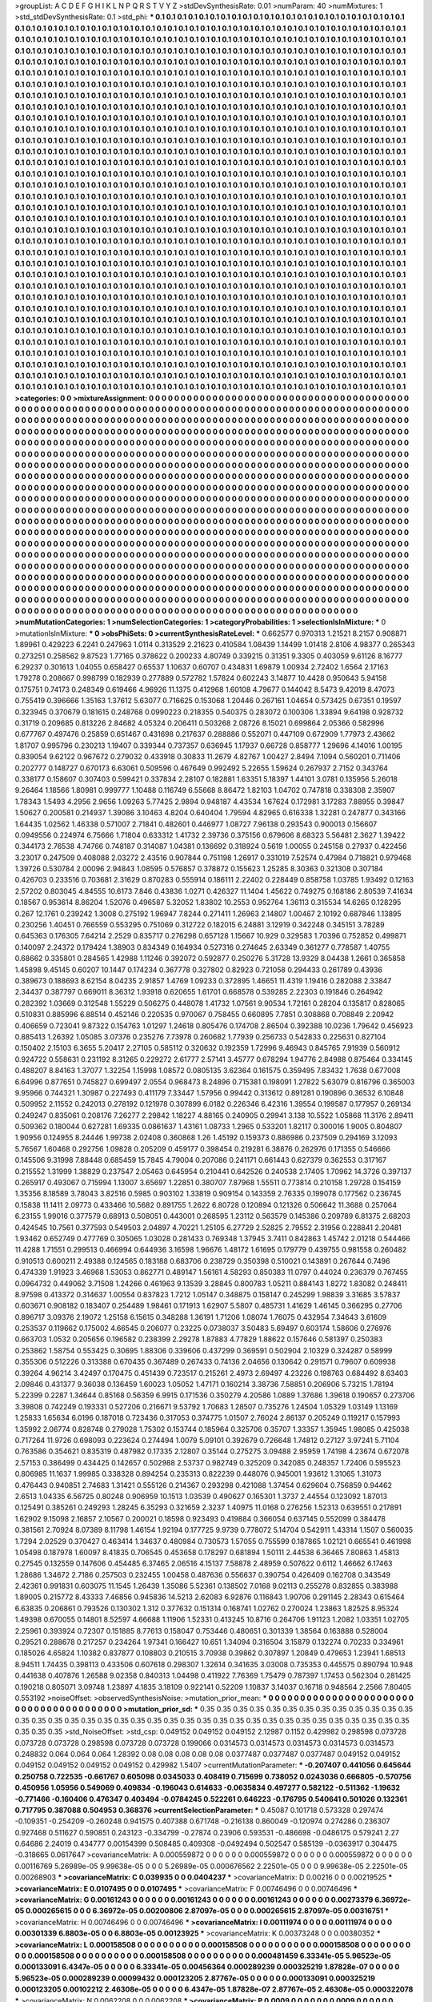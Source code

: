 >groupList:
A C D E F G H I K L
N P Q R S T V Y Z 
>stdDevSynthesisRate:
0.01 
>numParam:
40
>numMixtures:
1
>std_stdDevSynthesisRate:
0.1
>std_phi:
***
0.1 0.1 0.1 0.1 0.1 0.1 0.1 0.1 0.1 0.1
0.1 0.1 0.1 0.1 0.1 0.1 0.1 0.1 0.1 0.1
0.1 0.1 0.1 0.1 0.1 0.1 0.1 0.1 0.1 0.1
0.1 0.1 0.1 0.1 0.1 0.1 0.1 0.1 0.1 0.1
0.1 0.1 0.1 0.1 0.1 0.1 0.1 0.1 0.1 0.1
0.1 0.1 0.1 0.1 0.1 0.1 0.1 0.1 0.1 0.1
0.1 0.1 0.1 0.1 0.1 0.1 0.1 0.1 0.1 0.1
0.1 0.1 0.1 0.1 0.1 0.1 0.1 0.1 0.1 0.1
0.1 0.1 0.1 0.1 0.1 0.1 0.1 0.1 0.1 0.1
0.1 0.1 0.1 0.1 0.1 0.1 0.1 0.1 0.1 0.1
0.1 0.1 0.1 0.1 0.1 0.1 0.1 0.1 0.1 0.1
0.1 0.1 0.1 0.1 0.1 0.1 0.1 0.1 0.1 0.1
0.1 0.1 0.1 0.1 0.1 0.1 0.1 0.1 0.1 0.1
0.1 0.1 0.1 0.1 0.1 0.1 0.1 0.1 0.1 0.1
0.1 0.1 0.1 0.1 0.1 0.1 0.1 0.1 0.1 0.1
0.1 0.1 0.1 0.1 0.1 0.1 0.1 0.1 0.1 0.1
0.1 0.1 0.1 0.1 0.1 0.1 0.1 0.1 0.1 0.1
0.1 0.1 0.1 0.1 0.1 0.1 0.1 0.1 0.1 0.1
0.1 0.1 0.1 0.1 0.1 0.1 0.1 0.1 0.1 0.1
0.1 0.1 0.1 0.1 0.1 0.1 0.1 0.1 0.1 0.1
0.1 0.1 0.1 0.1 0.1 0.1 0.1 0.1 0.1 0.1
0.1 0.1 0.1 0.1 0.1 0.1 0.1 0.1 0.1 0.1
0.1 0.1 0.1 0.1 0.1 0.1 0.1 0.1 0.1 0.1
0.1 0.1 0.1 0.1 0.1 0.1 0.1 0.1 0.1 0.1
0.1 0.1 0.1 0.1 0.1 0.1 0.1 0.1 0.1 0.1
0.1 0.1 0.1 0.1 0.1 0.1 0.1 0.1 0.1 0.1
0.1 0.1 0.1 0.1 0.1 0.1 0.1 0.1 0.1 0.1
0.1 0.1 0.1 0.1 0.1 0.1 0.1 0.1 0.1 0.1
0.1 0.1 0.1 0.1 0.1 0.1 0.1 0.1 0.1 0.1
0.1 0.1 0.1 0.1 0.1 0.1 0.1 0.1 0.1 0.1
0.1 0.1 0.1 0.1 0.1 0.1 0.1 0.1 0.1 0.1
0.1 0.1 0.1 0.1 0.1 0.1 0.1 0.1 0.1 0.1
0.1 0.1 0.1 0.1 0.1 0.1 0.1 0.1 0.1 0.1
0.1 0.1 0.1 0.1 0.1 0.1 0.1 0.1 0.1 0.1
0.1 0.1 0.1 0.1 0.1 0.1 0.1 0.1 0.1 0.1
0.1 0.1 0.1 0.1 0.1 0.1 0.1 0.1 0.1 0.1
0.1 0.1 0.1 0.1 0.1 0.1 0.1 0.1 0.1 0.1
0.1 0.1 0.1 0.1 0.1 0.1 0.1 0.1 0.1 0.1
0.1 0.1 0.1 0.1 0.1 0.1 0.1 0.1 0.1 0.1
0.1 0.1 0.1 0.1 0.1 0.1 0.1 0.1 0.1 0.1
0.1 0.1 0.1 0.1 0.1 0.1 0.1 0.1 0.1 0.1
0.1 0.1 0.1 0.1 0.1 0.1 0.1 0.1 0.1 0.1
0.1 0.1 0.1 0.1 0.1 0.1 0.1 0.1 0.1 0.1
0.1 0.1 0.1 0.1 0.1 0.1 0.1 0.1 0.1 0.1
0.1 0.1 0.1 0.1 0.1 0.1 0.1 0.1 0.1 0.1
0.1 0.1 0.1 0.1 0.1 0.1 0.1 0.1 0.1 0.1
0.1 0.1 0.1 0.1 0.1 0.1 0.1 0.1 0.1 0.1
0.1 0.1 0.1 0.1 0.1 0.1 0.1 0.1 0.1 0.1
0.1 0.1 0.1 0.1 0.1 0.1 0.1 0.1 0.1 0.1
0.1 0.1 0.1 0.1 0.1 0.1 0.1 0.1 0.1 0.1
0.1 0.1 0.1 0.1 0.1 0.1 0.1 0.1 0.1 0.1
0.1 0.1 0.1 0.1 0.1 0.1 0.1 0.1 0.1 0.1
0.1 0.1 0.1 0.1 0.1 0.1 0.1 0.1 0.1 0.1
0.1 0.1 0.1 0.1 0.1 0.1 0.1 0.1 0.1 0.1
0.1 0.1 0.1 0.1 0.1 0.1 0.1 0.1 0.1 0.1
0.1 0.1 0.1 0.1 0.1 0.1 0.1 0.1 0.1 0.1
0.1 0.1 0.1 0.1 0.1 0.1 0.1 0.1 0.1 0.1
0.1 0.1 0.1 0.1 0.1 0.1 0.1 0.1 0.1 0.1
0.1 0.1 0.1 0.1 0.1 0.1 0.1 0.1 0.1 0.1
0.1 0.1 0.1 0.1 0.1 0.1 0.1 0.1 0.1 0.1
0.1 0.1 0.1 0.1 0.1 0.1 0.1 0.1 0.1 0.1
0.1 0.1 0.1 0.1 0.1 0.1 0.1 0.1 0.1 0.1
0.1 0.1 0.1 0.1 0.1 0.1 0.1 0.1 0.1 0.1
0.1 0.1 0.1 0.1 0.1 0.1 0.1 0.1 0.1 0.1
0.1 0.1 0.1 0.1 0.1 0.1 0.1 0.1 0.1 0.1
0.1 0.1 0.1 0.1 0.1 0.1 0.1 0.1 0.1 0.1
0.1 0.1 0.1 0.1 0.1 0.1 0.1 0.1 0.1 0.1
0.1 0.1 0.1 0.1 0.1 0.1 0.1 0.1 0.1 0.1
0.1 0.1 0.1 0.1 0.1 0.1 0.1 0.1 0.1 0.1
0.1 0.1 0.1 0.1 0.1 0.1 0.1 0.1 0.1 0.1
0.1 0.1 0.1 0.1 0.1 0.1 0.1 0.1 0.1 0.1
0.1 0.1 0.1 0.1 0.1 0.1 0.1 0.1 0.1 0.1
0.1 0.1 0.1 0.1 0.1 0.1 0.1 0.1 0.1 0.1
0.1 0.1 0.1 0.1 0.1 0.1 0.1 0.1 0.1 0.1
0.1 0.1 0.1 0.1 0.1 0.1 0.1 0.1 0.1 0.1
0.1 0.1 0.1 0.1 0.1 0.1 0.1 0.1 0.1 0.1
0.1 0.1 0.1 0.1 0.1 0.1 0.1 0.1 0.1 0.1
0.1 0.1 0.1 0.1 0.1 0.1 0.1 0.1 0.1 0.1
0.1 0.1 0.1 0.1 0.1 0.1 0.1 0.1 0.1 0.1
0.1 0.1 0.1 0.1 0.1 0.1 0.1 0.1 0.1 0.1
0.1 0.1 0.1 0.1 0.1 0.1 0.1 0.1 0.1 0.1
0.1 0.1 0.1 0.1 0.1 0.1 0.1 0.1 0.1 0.1
0.1 0.1 0.1 0.1 0.1 0.1 0.1 0.1 0.1 0.1
0.1 0.1 0.1 0.1 0.1 0.1 0.1 0.1 0.1 0.1
0.1 0.1 0.1 0.1 0.1 0.1 0.1 0.1 0.1 0.1
0.1 0.1 0.1 0.1 0.1 0.1 0.1 0.1 0.1 0.1
0.1 0.1 0.1 0.1 0.1 0.1 0.1 0.1 0.1 0.1
0.1 0.1 0.1 0.1 0.1 0.1 0.1 0.1 0.1 0.1
0.1 0.1 0.1 0.1 0.1 0.1 0.1 0.1 0.1 0.1
0.1 0.1 0.1 0.1 0.1 0.1 0.1 0.1 0.1 0.1
0.1 0.1 0.1 0.1 0.1 0.1 0.1 0.1 0.1 0.1
0.1 0.1 0.1 0.1 0.1 0.1 0.1 0.1 0.1 0.1
0.1 0.1 0.1 0.1 0.1 0.1 0.1 0.1 0.1 0.1
0.1 0.1 0.1 0.1 0.1 0.1 0.1 0.1 0.1 0.1
0.1 0.1 0.1 0.1 0.1 0.1 0.1 0.1 0.1 0.1
0.1 0.1 0.1 0.1 0.1 0.1 0.1 0.1 0.1 0.1
0.1 0.1 0.1 0.1 0.1 0.1 0.1 0.1 0.1 0.1
0.1 0.1 0.1 0.1 0.1 0.1 0.1 0.1 0.1 0.1
0.1 0.1 0.1 0.1 0.1 0.1 0.1 0.1 0.1 0.1
0.1 0.1 0.1 0.1 0.1 0.1 0.1 0.1 0.1 0.1
0.1 0.1 0.1 0.1 0.1 0.1 0.1 0.1 0.1 0.1
0.1 0.1 0.1 0.1 0.1 0.1 0.1 0.1 0.1 0.1
0.1 0.1 0.1 0.1 0.1 0.1 0.1 0.1 0.1 0.1
0.1 0.1 0.1 0.1 0.1 0.1 0.1 0.1 0.1 0.1
0.1 0.1 0.1 0.1 0.1 0.1 0.1 0.1 0.1 0.1
0.1 0.1 0.1 0.1 0.1 0.1 0.1 0.1 0.1 0.1
0.1 0.1 0.1 0.1 0.1 0.1 0.1 0.1 0.1 0.1
0.1 0.1 0.1 0.1 0.1 0.1 0.1 0.1 0.1 0.1
0.1 0.1 0.1 0.1 0.1 0.1 0.1 0.1 0.1 0.1
0.1 0.1 0.1 0.1 0.1 0.1 0.1 0.1 0.1 0.1
0.1 0.1 0.1 0.1 0.1 0.1 0.1 0.1 0.1 0.1
0.1 0.1 0.1 0.1 0.1 0.1 0.1 0.1 0.1 0.1
0.1 0.1 0.1 0.1 0.1 0.1 0.1 0.1 0.1 0.1
0.1 0.1 0.1 0.1 0.1 0.1 0.1 0.1 0.1 0.1
0.1 0.1 0.1 0.1 0.1 0.1 0.1 0.1 0.1 0.1
0.1 0.1 0.1 0.1 0.1 0.1 0.1 0.1 0.1 0.1
0.1 0.1 0.1 0.1 0.1 0.1 0.1 0.1 0.1 0.1
0.1 0.1 0.1 0.1 0.1 0.1 0.1 0.1 0.1 0.1
0.1 0.1 0.1 0.1 0.1 0.1 0.1 0.1 0.1 0.1
0.1 0.1 0.1 0.1 0.1 0.1 0.1 0.1 0.1 0.1
0.1 0.1 0.1 0.1 0.1 0.1 0.1 0.1 0.1 0.1
0.1 
>categories:
0 0
>mixtureAssignment:
0 0 0 0 0 0 0 0 0 0 0 0 0 0 0 0 0 0 0 0 0 0 0 0 0 0 0 0 0 0 0 0 0 0 0 0 0 0 0 0 0 0 0 0 0 0 0 0 0 0
0 0 0 0 0 0 0 0 0 0 0 0 0 0 0 0 0 0 0 0 0 0 0 0 0 0 0 0 0 0 0 0 0 0 0 0 0 0 0 0 0 0 0 0 0 0 0 0 0 0
0 0 0 0 0 0 0 0 0 0 0 0 0 0 0 0 0 0 0 0 0 0 0 0 0 0 0 0 0 0 0 0 0 0 0 0 0 0 0 0 0 0 0 0 0 0 0 0 0 0
0 0 0 0 0 0 0 0 0 0 0 0 0 0 0 0 0 0 0 0 0 0 0 0 0 0 0 0 0 0 0 0 0 0 0 0 0 0 0 0 0 0 0 0 0 0 0 0 0 0
0 0 0 0 0 0 0 0 0 0 0 0 0 0 0 0 0 0 0 0 0 0 0 0 0 0 0 0 0 0 0 0 0 0 0 0 0 0 0 0 0 0 0 0 0 0 0 0 0 0
0 0 0 0 0 0 0 0 0 0 0 0 0 0 0 0 0 0 0 0 0 0 0 0 0 0 0 0 0 0 0 0 0 0 0 0 0 0 0 0 0 0 0 0 0 0 0 0 0 0
0 0 0 0 0 0 0 0 0 0 0 0 0 0 0 0 0 0 0 0 0 0 0 0 0 0 0 0 0 0 0 0 0 0 0 0 0 0 0 0 0 0 0 0 0 0 0 0 0 0
0 0 0 0 0 0 0 0 0 0 0 0 0 0 0 0 0 0 0 0 0 0 0 0 0 0 0 0 0 0 0 0 0 0 0 0 0 0 0 0 0 0 0 0 0 0 0 0 0 0
0 0 0 0 0 0 0 0 0 0 0 0 0 0 0 0 0 0 0 0 0 0 0 0 0 0 0 0 0 0 0 0 0 0 0 0 0 0 0 0 0 0 0 0 0 0 0 0 0 0
0 0 0 0 0 0 0 0 0 0 0 0 0 0 0 0 0 0 0 0 0 0 0 0 0 0 0 0 0 0 0 0 0 0 0 0 0 0 0 0 0 0 0 0 0 0 0 0 0 0
0 0 0 0 0 0 0 0 0 0 0 0 0 0 0 0 0 0 0 0 0 0 0 0 0 0 0 0 0 0 0 0 0 0 0 0 0 0 0 0 0 0 0 0 0 0 0 0 0 0
0 0 0 0 0 0 0 0 0 0 0 0 0 0 0 0 0 0 0 0 0 0 0 0 0 0 0 0 0 0 0 0 0 0 0 0 0 0 0 0 0 0 0 0 0 0 0 0 0 0
0 0 0 0 0 0 0 0 0 0 0 0 0 0 0 0 0 0 0 0 0 0 0 0 0 0 0 0 0 0 0 0 0 0 0 0 0 0 0 0 0 0 0 0 0 0 0 0 0 0
0 0 0 0 0 0 0 0 0 0 0 0 0 0 0 0 0 0 0 0 0 0 0 0 0 0 0 0 0 0 0 0 0 0 0 0 0 0 0 0 0 0 0 0 0 0 0 0 0 0
0 0 0 0 0 0 0 0 0 0 0 0 0 0 0 0 0 0 0 0 0 0 0 0 0 0 0 0 0 0 0 0 0 0 0 0 0 0 0 0 0 0 0 0 0 0 0 0 0 0
0 0 0 0 0 0 0 0 0 0 0 0 0 0 0 0 0 0 0 0 0 0 0 0 0 0 0 0 0 0 0 0 0 0 0 0 0 0 0 0 0 0 0 0 0 0 0 0 0 0
0 0 0 0 0 0 0 0 0 0 0 0 0 0 0 0 0 0 0 0 0 0 0 0 0 0 0 0 0 0 0 0 0 0 0 0 0 0 0 0 0 0 0 0 0 0 0 0 0 0
0 0 0 0 0 0 0 0 0 0 0 0 0 0 0 0 0 0 0 0 0 0 0 0 0 0 0 0 0 0 0 0 0 0 0 0 0 0 0 0 0 0 0 0 0 0 0 0 0 0
0 0 0 0 0 0 0 0 0 0 0 0 0 0 0 0 0 0 0 0 0 0 0 0 0 0 0 0 0 0 0 0 0 0 0 0 0 0 0 0 0 0 0 0 0 0 0 0 0 0
0 0 0 0 0 0 0 0 0 0 0 0 0 0 0 0 0 0 0 0 0 0 0 0 0 0 0 0 0 0 0 0 0 0 0 0 0 0 0 0 0 0 0 0 0 0 0 0 0 0
0 0 0 0 0 0 0 0 0 0 0 0 0 0 0 0 0 0 0 0 0 0 0 0 0 0 0 0 0 0 0 0 0 0 0 0 0 0 0 0 0 0 0 0 0 0 0 0 0 0
0 0 0 0 0 0 0 0 0 0 0 0 0 0 0 0 0 0 0 0 0 0 0 0 0 0 0 0 0 0 0 0 0 0 0 0 0 0 0 0 0 0 0 0 0 0 0 0 0 0
0 0 0 0 0 0 0 0 0 0 0 0 0 0 0 0 0 0 0 0 0 0 0 0 0 0 0 0 0 0 0 0 0 0 0 0 0 0 0 0 0 0 0 0 0 0 0 0 0 0
0 0 0 0 0 0 0 0 0 0 0 0 0 0 0 0 0 0 0 0 0 0 0 0 0 0 0 0 0 0 0 0 0 0 0 0 0 0 0 0 0 0 0 0 0 0 0 0 0 0
0 0 0 0 0 0 0 0 0 0 0 
>numMutationCategories:
1
>numSelectionCategories:
1
>categoryProbabilities:
1 
>selectionIsInMixture:
***
0 
>mutationIsInMixture:
***
0 
>obsPhiSets:
0
>currentSynthesisRateLevel:
***
0.662577 0.970313 1.21521 8.2157 0.908871 1.89961 0.429223 6.2241 0.247963 1.0114
0.313529 2.21623 0.410584 1.08439 1.14499 1.01418 2.8106 4.98377 0.265343 0.273251
0.258562 9.87523 1.77165 0.378622 0.200233 4.80749 0.339215 0.31351 9.3305 0.403059
9.61126 8.16777 6.29237 0.301613 1.04055 0.658427 0.65537 1.10637 0.60707 0.434831
1.69879 1.00934 2.72402 1.6564 2.17163 1.79278 0.208667 0.998799 0.182939 0.277889
0.572782 1.57824 0.602243 3.14877 10.4428 0.950643 5.94158 0.175751 0.74173 0.248349
0.619466 4.96926 11.1375 0.412968 1.60108 4.79677 0.144042 8.5473 9.42019 8.47073
0.755419 0.396666 1.35163 1.37612 5.63077 0.716625 0.153068 1.20446 0.267161 1.04654
0.573425 0.67351 0.19597 0.323945 0.370679 0.181615 0.248768 0.0990223 0.218355 0.540375
0.283072 0.100306 1.33894 9.64198 0.928732 0.31719 0.209685 0.813226 2.84682 4.05324
0.206411 0.503268 2.08726 8.15021 0.699864 2.05366 0.582996 0.677767 0.497476 0.25859
0.651467 0.431698 0.217637 0.288886 0.552071 0.447109 0.672909 1.77973 2.43662 1.81707
0.995796 0.230213 1.19407 0.339344 0.737357 0.636945 1.17937 0.66728 0.858777 1.29696
4.14016 1.00195 0.839054 9.62122 0.967672 0.279032 0.433918 0.30833 11.2679 4.82767
1.00427 2.8494 7.1094 0.560201 0.711406 0.202777 0.148727 0.670173 6.63061 0.509596
0.467649 0.992492 5.22655 1.59624 0.267937 2.7152 0.343764 0.338177 0.158607 0.307403
0.599421 0.337834 2.28107 0.182881 1.63351 5.18397 1.44101 3.0781 0.135956 5.26018
9.26464 1.18566 1.80981 0.999777 1.10488 0.116749 6.55668 8.86472 1.82103 1.04702
0.747818 0.338308 2.35907 1.78343 1.5493 4.2956 2.9656 1.09263 5.77425 2.9894
0.948187 4.43534 1.67624 0.172981 3.17283 7.88955 0.39847 1.50627 0.200581 0.214937
1.39086 3.10463 4.8204 0.640404 1.79594 4.82965 0.616338 1.32281 0.247877 0.343166
1.64435 1.02562 1.46338 0.571007 2.71841 0.482601 0.446977 1.08727 7.96138 0.293543
0.900013 0.156607 0.0949556 0.224974 6.75666 1.71804 0.633312 1.41732 2.39736 0.375156
0.679606 8.68323 5.56481 2.3627 1.39422 0.344173 2.76538 4.74766 0.748187 0.314087
1.04381 0.136692 0.318924 0.5619 1.00055 0.245158 0.27937 0.422456 3.23017 0.247509
0.408088 2.03272 2.43516 0.907844 0.751198 1.26917 0.331019 7.52574 0.47984 0.718821
0.979468 1.39726 0.530784 2.00096 2.94843 1.08595 0.576857 0.378872 0.155623 1.25285
8.30363 0.321308 0.307184 0.426703 0.233516 0.703681 2.31629 0.870283 0.555914 0.186111
2.22402 0.228449 0.858758 1.03785 1.93492 0.12163 2.57202 0.803045 4.84555 10.6173
7.846 0.43836 1.0271 0.426327 11.1404 1.45622 0.749275 0.168186 2.80539 7.41634
0.18567 0.953614 8.86204 1.52076 0.496587 5.32052 1.83802 10.2553 0.952764 1.36113
0.315534 14.6265 0.128295 0.267 12.1761 0.239242 1.3008 0.275192 1.96947 7.8244
0.271411 1.26963 2.14807 1.00467 2.10192 0.687846 1.13895 0.230256 1.40451 0.766559
0.553295 0.751069 0.312722 0.182015 6.24881 3.12919 0.342248 0.345151 3.78289 0.645363
0.176305 7.64214 2.2529 0.835717 0.276298 0.657128 1.15667 10.929 0.329583 1.70396
0.752852 0.499871 0.140097 2.24372 0.179424 1.38903 0.834349 0.164934 0.527316 0.274645
2.63349 0.361277 0.778587 1.40755 0.68662 0.335801 0.284565 1.42988 1.11246 0.392072
0.592877 0.250276 5.31728 13.9329 8.04438 1.2661 0.365858 1.45898 9.45145 0.60207
10.1447 0.174234 0.367778 0.327802 0.82923 0.721058 0.294433 0.261789 0.43936 0.389673
0.188693 8.62154 8.04235 2.91857 1.4769 1.09233 0.372895 1.46651 11.4319 1.19416
0.282088 2.33847 2.34437 0.387797 0.669011 8.36312 1.93918 0.620655 1.61701 0.668578
0.539285 2.22303 0.191846 0.264942 0.282392 1.03669 0.312548 1.55229 0.506275 0.448078
1.41732 1.07561 9.90534 1.72161 0.28204 0.135817 0.828065 0.510831 0.885996 6.88514
0.452146 0.220535 0.970067 0.758455 0.660895 7.7851 0.308868 0.708849 2.20942 0.406659
0.723041 9.87322 0.154763 1.01297 1.24618 0.805476 0.174708 2.86504 0.392388 10.0236
1.79642 0.456923 0.885413 1.26392 1.05085 3.07376 0.235276 7.73978 0.260682 1.77939
0.256733 0.542833 0.225631 0.827104 0.150402 2.15103 6.3655 5.20417 2.27105 0.585112
0.320632 0.192359 1.72996 9.46943 0.845765 7.91939 0.560912 0.924722 0.558631 0.231192
8.31265 0.229272 2.61777 2.57141 3.45777 0.678294 1.94776 2.84988 0.875464 0.334145
0.488207 8.84163 1.37077 1.32254 1.15998 1.08572 0.0805135 3.62364 0.161575 0.359495
7.83432 1.7638 0.677008 6.64996 0.877651 0.745827 0.699497 2.0554 0.968473 8.24896
0.715381 0.198091 1.27822 5.63079 0.816796 0.365003 9.95966 0.744321 1.30987 0.227493
0.411179 7.33447 1.57956 0.99442 0.313612 0.891281 0.190896 0.36532 6.10848 0.509952
2.11552 0.242013 0.278192 0.121978 0.307899 6.0182 0.226346 6.42316 1.39554 0.199587
0.177957 0.269134 0.249247 0.835061 0.208176 7.26277 2.29842 1.18227 4.88165 0.240905
0.29941 3.138 10.5522 1.05868 11.3176 2.89411 0.509362 0.180044 0.627281 1.69335
0.0861637 1.43161 1.08733 1.2965 0.533201 1.82117 0.300016 1.9005 0.804807 1.90956
0.124955 8.24446 1.99738 2.02408 0.360868 1.26 1.45192 0.159373 0.886986 0.237509
0.294169 3.12093 5.76567 1.60468 0.292756 1.09828 0.205209 0.459177 0.398454 0.219281
6.38876 0.262976 0.171355 0.546666 0.145506 9.31998 7.88448 0.685459 15.7845 4.79004
0.207086 0.241171 0.661443 0.627379 0.362553 0.317167 0.215552 1.31999 1.38829 0.237547
2.05463 0.645954 0.210441 0.642526 0.240538 2.17405 1.70962 14.3726 0.397137 0.265917
0.493067 0.715994 1.13007 3.65697 1.22851 0.380707 7.87968 1.55511 0.773814 0.210158
1.29728 0.154159 1.35356 8.18589 3.78043 3.82516 0.5985 0.903102 1.33819 0.909154
0.143359 2.76335 0.199078 0.177562 0.236745 0.15838 11.1411 2.09773 0.433466 10.5682
0.891755 1.2622 6.80728 0.120894 0.121326 0.506642 11.3688 0.257064 6.23155 1.99016
0.377579 0.68913 0.508051 0.443001 0.268595 1.23112 0.563579 0.145386 0.209789 6.81375
2.68203 0.424545 10.7561 0.377593 0.549503 2.04897 4.70221 1.25105 6.27729 2.52825
2.79552 2.31956 0.228841 2.20481 1.93462 0.652749 0.477769 0.305065 1.03028 0.281433
0.769348 1.37945 3.7411 0.842863 1.45742 2.01218 0.544466 11.4288 1.71551 0.299513
0.466994 0.644936 3.16598 1.96676 1.48172 1.61695 0.179779 0.439755 0.981558 0.260482
0.910513 0.600211 2.49388 0.124565 0.183188 0.683706 0.238729 0.350398 0.510021 0.143891
0.267644 0.7496 0.474339 1.91923 3.46968 1.53053 0.862771 0.489147 1.56161 4.58293
0.850383 11.0797 0.44024 0.236379 0.767455 0.0964732 0.449062 3.71508 1.24266 0.461963
9.13539 3.28845 0.800783 1.05211 0.884143 1.8272 1.83082 0.248411 8.97598 0.413372
0.314637 1.00554 0.837823 1.7212 1.05147 0.348875 0.158147 0.245299 1.98839 3.31685
3.57837 0.603671 0.908182 0.183407 0.254489 1.98461 0.171913 1.62907 5.5807 0.485731
1.41629 1.46145 0.366295 0.27706 0.896717 3.09376 2.19072 1.25158 6.15615 0.348288
1.36191 1.71206 1.08074 1.76075 0.432954 7.34643 3.61609 0.253537 0.119662 0.175002
4.66545 0.206077 0.23225 0.0738037 3.50483 5.69497 0.603174 1.58606 0.276976 0.663703
1.0532 0.205656 0.196582 0.238399 2.29278 1.87883 4.77829 1.88622 0.157646 0.581397
0.250383 0.253862 1.58754 0.553425 0.30695 1.88306 0.339606 0.437299 0.369591 0.502904
2.10329 0.324287 0.58999 0.355306 0.512226 0.313388 0.670435 0.367489 0.267433 0.74136
2.04656 0.130642 0.291571 0.79607 0.609938 0.39264 4.96214 3.42497 0.170475 0.451439
0.723517 0.215261 2.4973 2.69497 4.23226 0.198763 0.684492 8.63403 2.09846 0.431377
9.36038 0.136459 1.60023 1.05052 1.47171 0.160214 3.38736 7.58851 0.206906 5.73215
1.78194 5.22399 0.2287 1.34644 0.85168 0.56359 6.9915 0.171536 0.350279 4.20586
1.0889 1.37686 1.39618 0.190657 0.273706 3.39808 0.742249 0.193331 0.527206 0.216671
9.53792 1.70683 1.28507 0.735276 1.24504 1.05329 1.03149 1.13169 1.25833 1.65634
6.0196 0.187018 0.723436 0.317053 0.374775 1.01507 2.76024 2.86137 0.205249 0.119217
0.157993 1.35992 2.06774 0.828748 0.279028 1.75302 0.153744 0.185964 0.325706 0.35707
1.33357 1.35945 1.98085 0.425038 0.717264 11.9726 0.698093 0.223624 0.274494 1.0079
5.09101 0.392679 0.726648 1.74812 0.27127 3.97241 5.71104 0.763586 0.354621 0.835319
0.487982 0.17335 2.12807 0.35144 0.275275 3.09488 2.95959 1.74198 4.23674 0.672078
2.57153 0.386499 0.434425 0.142657 0.502988 2.53737 0.982749 0.325209 0.342085 0.248357
1.72406 0.595523 0.806985 11.1637 1.99985 0.338328 0.894254 0.235313 0.822239 0.448076
0.945001 1.93612 1.31065 1.31073 0.476443 0.940851 2.74683 1.31421 0.555126 0.214367
0.293298 0.421088 1.37454 0.629604 0.756859 0.94462 2.6513 1.04335 6.56725 0.80248
0.906959 10.1513 1.03539 0.490627 0.165301 1.3737 2.44554 0.123092 1.87013 0.125491
0.385261 0.249293 1.28245 6.35293 0.321659 2.3237 1.40975 11.0168 0.276256 1.52313
0.639551 0.217891 1.62902 9.15098 2.16857 2.10567 0.200021 0.18598 0.923493 0.419884
0.366054 0.637145 0.552099 0.384478 0.381561 2.70924 8.07389 8.11798 1.46154 1.92194
0.177725 9.9739 0.778072 5.14704 0.542911 1.43314 1.1507 0.560035 1.7294 2.02529
0.370427 0.463414 1.34637 0.480984 0.730573 1.57055 0.755599 0.187865 1.02121 0.665541
0.461998 1.05498 0.187978 1.60097 8.41835 0.706545 0.453658 0.178297 0.681894 1.50111
2.44538 6.36465 7.80863 1.45813 0.27545 0.132559 0.147606 0.454485 6.37465 2.06516
4.15137 7.58878 2.48959 0.507622 0.6112 1.46662 6.17463 1.28686 1.34672 2.7186
0.257503 0.232455 1.00458 0.487636 0.556637 0.390754 0.426409 0.162708 0.343549 2.42361
0.991831 0.603075 11.1545 1.26439 1.35086 5.52361 0.138502 7.0168 9.02113 0.255278
0.832855 0.383988 1.89005 0.215772 8.43333 7.46856 0.945836 14.5213 2.62083 6.92876
0.116843 1.90706 0.291145 2.28343 0.615464 6.63835 0.206861 0.793526 0.130302 1.312
0.377632 0.151314 0.168741 1.02762 0.270024 1.23863 1.82525 8.95324 1.49398 0.670055
0.14801 8.52597 4.66688 1.11906 1.52331 0.413245 10.8716 0.264706 1.91123 1.2082
1.03351 1.02705 2.25961 0.393924 0.72307 0.151885 8.77613 0.158047 0.753446 0.480651
0.301339 1.38564 0.163888 0.528004 0.29521 0.288678 0.217257 0.234264 1.97341 0.166427
10.651 1.34094 0.316504 3.15879 0.132274 0.70233 0.334961 0.185026 4.65824 1.10382
0.837877 0.108803 0.210515 3.70938 0.39862 0.307897 1.20849 0.479653 1.23941 1.68513
8.94511 1.74435 0.398113 0.433506 0.607618 0.298307 1.32614 0.341635 3.03008 0.735353
0.445575 0.890794 10.948 0.441638 0.407876 1.26588 9.02358 0.840313 1.04498 0.411922
7.76369 1.75479 0.787397 1.17453 0.562304 0.281425 0.190218 0.805071 3.09748 1.23897
4.1835 3.18109 0.922141 0.52209 1.10837 3.14037 0.16718 0.948564 2.2566 7.80405
0.553192 
>noiseOffset:
>observedSynthesisNoise:
>mutation_prior_mean:
***
0 0 0 0 0 0 0 0 0 0
0 0 0 0 0 0 0 0 0 0
0 0 0 0 0 0 0 0 0 0
0 0 0 0 0 0 0 0 0 0
>mutation_prior_sd:
***
0.35 0.35 0.35 0.35 0.35 0.35 0.35 0.35 0.35 0.35
0.35 0.35 0.35 0.35 0.35 0.35 0.35 0.35 0.35 0.35
0.35 0.35 0.35 0.35 0.35 0.35 0.35 0.35 0.35 0.35
0.35 0.35 0.35 0.35 0.35 0.35 0.35 0.35 0.35 0.35
>std_NoiseOffset:
>std_csp:
0.049152 0.049152 0.049152 2.12987 0.1152 0.429982 0.298598 0.073728 0.073728 0.073728
0.298598 0.073728 0.073728 0.199066 0.0314573 0.0314573 0.0314573 0.0314573 0.0314573 0.248832
0.064 0.064 0.064 1.28392 0.08 0.08 0.08 0.08 0.08 0.0377487
0.0377487 0.0377487 0.049152 0.049152 0.049152 0.049152 0.049152 0.049152 0.429982 1.5407
>currentMutationParameter:
***
-0.207407 0.441056 0.645644 0.250758 0.722535 -0.661767 0.605098 0.0345033 0.408419 0.715699
0.738052 0.0243036 0.666805 -0.570756 0.450956 1.05956 0.549069 0.409834 -0.196043 0.614633
-0.0635834 0.497277 0.582122 -0.511362 -1.19632 -0.771466 -0.160406 0.476347 0.403494 -0.0784245
0.522261 0.646223 -0.176795 0.540641 0.501026 0.132361 0.717795 0.387088 0.504953 0.368376
>currentSelectionParameter:
***
0.45087 0.101718 0.573328 0.297474 -0.109351 -0.254209 -0.260248 0.941575 0.407388 0.671748
-0.216138 0.860049 -0.120974 0.274286 0.236307 0.927468 0.511627 0.590851 0.243123 -0.334799
-0.27874 0.23906 0.593531 -0.486698 -0.0486175 0.579241 2.27 0.64686 2.24019 0.434777
0.00154399 0.508485 0.409308 -0.0492494 0.502547 0.585139 -0.0363917 0.304475 -0.318665 0.0617647
>covarianceMatrix:
A
0.000559872	0	0	0	0	0	
0	0.000559872	0	0	0	0	
0	0	0.000559872	0	0	0	
0	0	0	0.00116769	5.26989e-05	9.99638e-05	
0	0	0	5.26989e-05	0.000676562	2.22501e-05	
0	0	0	9.99638e-05	2.22501e-05	0.00268903	
***
>covarianceMatrix:
C
0.039935	0	
0	0.0404237	
***
>covarianceMatrix:
D
0.00216	0	
0	0.00219525	
***
>covarianceMatrix:
E
0.0107495	0	
0	0.0107495	
***
>covarianceMatrix:
F
0.00746496	0	
0	0.00746496	
***
>covarianceMatrix:
G
0.00161243	0	0	0	0	0	
0	0.00161243	0	0	0	0	
0	0	0.00161243	0	0	0	
0	0	0	0.00273379	6.36972e-05	0.000265615	
0	0	0	6.36972e-05	0.00200806	2.87097e-05	
0	0	0	0.000265615	2.87097e-05	0.00316751	
***
>covarianceMatrix:
H
0.00746496	0	
0	0.00746496	
***
>covarianceMatrix:
I
0.00111974	0	0	0	
0	0.00111974	0	0	
0	0	0.00301339	6.8803e-05	
0	0	6.8803e-05	0.00123925	
***
>covarianceMatrix:
K
0.00373248	0	
0	0.00380352	
***
>covarianceMatrix:
L
0.000158508	0	0	0	0	0	0	0	0	0	
0	0.000158508	0	0	0	0	0	0	0	0	
0	0	0.000158508	0	0	0	0	0	0	0	
0	0	0	0.000158508	0	0	0	0	0	0	
0	0	0	0	0.000158508	0	0	0	0	0	
0	0	0	0	0	0.000481459	6.33341e-05	5.96523e-05	0.000133091	6.4347e-05	
0	0	0	0	0	6.33341e-05	0.00456364	0.000289239	0.000325219	1.87828e-07	
0	0	0	0	0	5.96523e-05	0.000289239	0.00099432	0.000123205	2.87767e-05	
0	0	0	0	0	0.000133091	0.000325219	0.000123205	0.00102212	2.46308e-05	
0	0	0	0	0	6.4347e-05	1.87828e-07	2.87767e-05	2.46308e-05	0.000322078	
***
>covarianceMatrix:
N
0.0062208	0	
0	0.0062208	
***
>covarianceMatrix:
P
0.0009	0	0	0	0	0	
0	0.0009	0	0	0	0	
0	0	0.0009	0	0	0	
0	0	0	0.00103384	9.41617e-05	0.000112437	
0	0	0	9.41617e-05	0.0014838	4.3685e-06	
0	0	0	0.000112437	4.3685e-06	0.0023594	
***
>covarianceMatrix:
Q
0.032098	0	
0	0.032098	
***
>covarianceMatrix:
R
0.0015	0	0	0	0	0	0	0	0	0	
0	0.0015	0	0	0	0	0	0	0	0	
0	0	0.0015	0	0	0	0	0	0	0	
0	0	0	0.0015	0	0	0	0	0	0	
0	0	0	0	0.0015	0	0	0	0	0	
0	0	0	0	0	0.00155783	3.41541e-05	2.86277e-05	-3.2265e-06	-2.61486e-05	
0	0	0	0	0	3.41541e-05	0.00204138	0.000191657	0.000133009	-0.000281175	
0	0	0	0	0	2.86277e-05	0.000191657	0.00617198	0.00116991	0.00133962	
0	0	0	0	0	-3.2265e-06	0.000133009	0.00116991	0.00426476	-3.18393e-05	
0	0	0	0	0	-2.61486e-05	-0.000281175	0.00133962	-3.18393e-05	0.0130807	
***
>covarianceMatrix:
S
0.000297203	0	0	0	0	0	
0	0.000297203	0	0	0	0	
0	0	0.000297203	0	0	0	
0	0	0	0.000988413	3.39054e-05	0.000163189	
0	0	0	3.39054e-05	0.000425944	9.23332e-05	
0	0	0	0.000163189	9.23332e-05	0.00205186	
***
>covarianceMatrix:
T
0.000477757	0	0	0	0	0	
0	0.000477757	0	0	0	0	
0	0	0.000477757	0	0	0	
0	0	0	0.00108546	2.74485e-05	0.000125942	
0	0	0	2.74485e-05	0.00054523	-8.7336e-06	
0	0	0	0.000125942	-8.7336e-06	0.0017669	
***
>covarianceMatrix:
V
0.000477757	0	0	0	0	0	
0	0.000477757	0	0	0	0	
0	0	0.000477757	0	0	0	
0	0	0	0.00166848	6.19833e-05	0.000117955	
0	0	0	6.19833e-05	0.000571668	3.76059e-05	
0	0	0	0.000117955	3.76059e-05	0.000941866	
***
>covarianceMatrix:
Y
0.0107495	0	
0	0.0107495	
***
>covarianceMatrix:
Z
0.0385176	0	
0	0.0385176	
***
